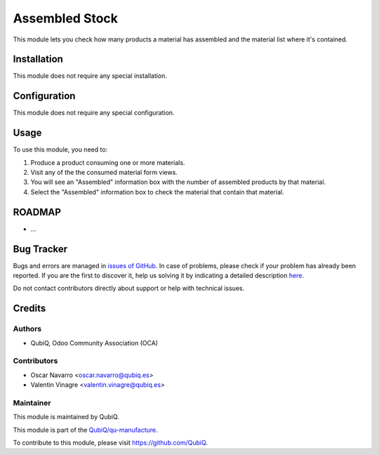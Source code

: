 ===============
Assembled Stock
===============

This module lets you check how many products a material has assembled and the material list where it's contained.


Installation
============

This module does not require any special installation.


Configuration
=============

This module does not require any special configuration.

Usage
=====

To use this module, you need to:

#. Produce a product consuming one or more materials.
#. Visit any of the the consumed material form views.
#. You will see an "Assembled" information box with the number of assembled products by that material.
#. Select the "Assembled" information box to check the material that contain that material.


ROADMAP
=======

* ...


Bug Tracker
===========

Bugs and errors are managed in `issues of GitHub <https://github.com/QubiQ/qu-manufacture/issues>`_.
In case of problems, please check if your problem has already been
reported. If you are the first to discover it, help us solving it by indicating
a detailed description `here <https://github.com/QubiQ/qu-manufacture/issues/new>`_.

Do not contact contributors directly about support or help with technical issues.


Credits
=======

Authors
~~~~~~~

* QubiQ, Odoo Community Association (OCA)


Contributors
~~~~~~~~~~~~

* Oscar Navarro <oscar.navarro@qubiq.es>
* Valentin Vinagre <valentin.vinagre@qubiq.es>


Maintainer
~~~~~~~~~~

This module is maintained by QubiQ.

.. image:: https://pbs.twimg.com/profile_images/702799639855157248/ujffk9GL_200x200.png
   :alt: QubiQ
   :target: https://www.qubiq.es

This module is part of the `QubiQ/qu-manufacture <https://github.com/QubiQ/qu-manufacture>`_.

To contribute to this module, please visit https://github.com/QubiQ.
